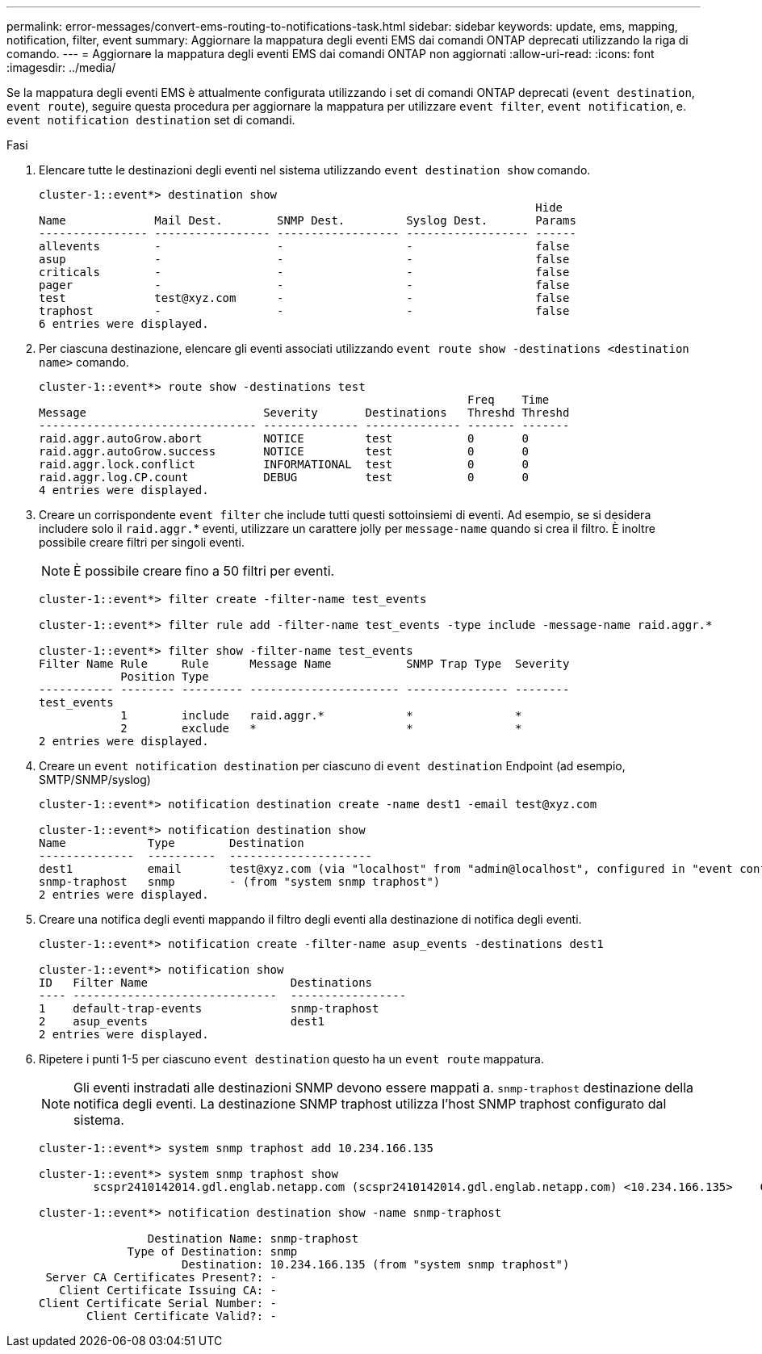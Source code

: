 ---
permalink: error-messages/convert-ems-routing-to-notifications-task.html 
sidebar: sidebar 
keywords: update, ems, mapping, notification, filter, event 
summary: Aggiornare la mappatura degli eventi EMS dai comandi ONTAP deprecati utilizzando la riga di comando. 
---
= Aggiornare la mappatura degli eventi EMS dai comandi ONTAP non aggiornati
:allow-uri-read: 
:icons: font
:imagesdir: ../media/


[role="lead"]
Se la mappatura degli eventi EMS è attualmente configurata utilizzando i set di comandi ONTAP deprecati (`event destination`, `event route`), seguire questa procedura per aggiornare la mappatura per utilizzare `event filter`, `event notification`, e. `event notification destination` set di comandi.

.Fasi
. Elencare tutte le destinazioni degli eventi nel sistema utilizzando `event destination show` comando.
+
[listing]
----
cluster-1::event*> destination show
                                                                         Hide
Name             Mail Dest.        SNMP Dest.         Syslog Dest.       Params
---------------- ----------------- ------------------ ------------------ ------
allevents        -                 -                  -                  false
asup             -                 -                  -                  false
criticals        -                 -                  -                  false
pager            -                 -                  -                  false
test             test@xyz.com      -                  -                  false
traphost         -                 -                  -                  false
6 entries were displayed.
----
. Per ciascuna destinazione, elencare gli eventi associati utilizzando  `event route show -destinations <destination name>` comando.
+
[listing]
----
cluster-1::event*> route show -destinations test
                                                               Freq    Time
Message                          Severity       Destinations   Threshd Threshd
-------------------------------- -------------- -------------- ------- -------
raid.aggr.autoGrow.abort         NOTICE         test           0       0
raid.aggr.autoGrow.success       NOTICE         test           0       0
raid.aggr.lock.conflict          INFORMATIONAL  test           0       0
raid.aggr.log.CP.count           DEBUG          test           0       0
4 entries were displayed.
----
. Creare un corrispondente `event filter` che include tutti questi sottoinsiemi di eventi. Ad esempio, se si desidera includere solo il `raid.aggr.`* eventi, utilizzare un carattere jolly per `message-name` quando si crea il filtro. È inoltre possibile creare filtri per singoli eventi.
+

NOTE: È possibile creare fino a 50 filtri per eventi.

+
[listing]
----
cluster-1::event*> filter create -filter-name test_events

cluster-1::event*> filter rule add -filter-name test_events -type include -message-name raid.aggr.*

cluster-1::event*> filter show -filter-name test_events
Filter Name Rule     Rule      Message Name           SNMP Trap Type  Severity
            Position Type
----------- -------- --------- ---------------------- --------------- --------
test_events
            1        include   raid.aggr.*            *               *
            2        exclude   *                      *               *
2 entries were displayed.
----
. Creare un `event notification destination` per ciascuno di `event destination` Endpoint (ad esempio, SMTP/SNMP/syslog)
+
[listing]
----
cluster-1::event*> notification destination create -name dest1 -email test@xyz.com

cluster-1::event*> notification destination show
Name            Type        Destination
--------------  ----------  ---------------------
dest1           email       test@xyz.com (via "localhost" from "admin@localhost", configured in "event config")
snmp-traphost   snmp        - (from "system snmp traphost")
2 entries were displayed.
----
. Creare una notifica degli eventi mappando il filtro degli eventi alla destinazione di notifica degli eventi.
+
[listing]
----
cluster-1::event*> notification create -filter-name asup_events -destinations dest1

cluster-1::event*> notification show
ID   Filter Name                     Destinations
---- ------------------------------  -----------------
1    default-trap-events             snmp-traphost
2    asup_events                     dest1
2 entries were displayed.
----
. Ripetere i punti 1-5 per ciascuno `event destination` questo ha un `event route` mappatura.
+

NOTE: Gli eventi instradati alle destinazioni SNMP devono essere mappati a. `snmp-traphost` destinazione della notifica degli eventi. La destinazione SNMP traphost utilizza l'host SNMP traphost configurato dal sistema.

+
[listing]
----
cluster-1::event*> system snmp traphost add 10.234.166.135

cluster-1::event*> system snmp traphost show
        scspr2410142014.gdl.englab.netapp.com (scspr2410142014.gdl.englab.netapp.com) <10.234.166.135>    Community: public

cluster-1::event*> notification destination show -name snmp-traphost

                Destination Name: snmp-traphost
             Type of Destination: snmp
                     Destination: 10.234.166.135 (from "system snmp traphost")
 Server CA Certificates Present?: -
   Client Certificate Issuing CA: -
Client Certificate Serial Number: -
       Client Certificate Valid?: -
----

